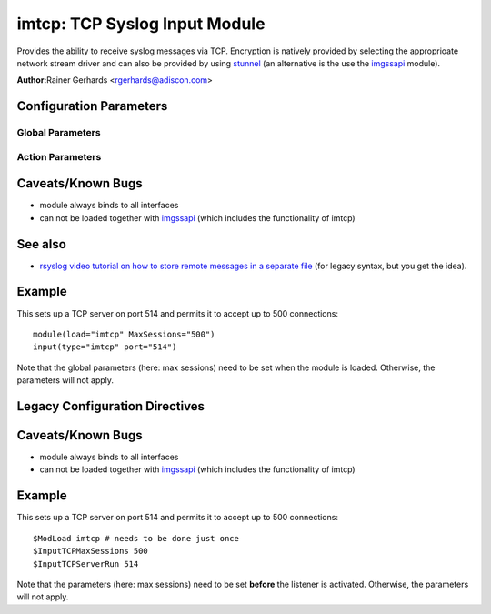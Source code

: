 imtcp: TCP Syslog Input Module
==============================

Provides the ability to receive syslog messages via TCP. Encryption is
natively provided by selecting the approprioate network stream driver
and can also be provided by using `stunnel <rsyslog_stunnel.html>`_ (an
alternative is the use the `imgssapi <imgssapi.html>`_ module).

**Author:**\ Rainer Gerhards <rgerhards@adiscon.com>

Configuration Parameters
------------------------

Global Parameters
^^^^^^^^^^^^^^^^^

.. function:: AddtlFrameDelimiter <Delimiter>

   This directive permits to specify an additional frame delimiter for
   Multiple receivers may be configured by specifying $InputTCPServerRun
   multiple times. This is available since version 4.3.1, earlier 
   versions do NOT support it.

.. function:: DisableLFDelimiter on/off

   *Default is off*

   Industry-strandard plain text tcp syslog uses the LF to delimit
   syslog frames. However, some users brought up the case that it may be
   useful to define a different delimiter and totally disable LF as a
   delimiter (the use case named were multi-line messages). This mode is
   non-standard and will probably come with a lot of problems. However,
   as there is need for it and it is relatively easy to support, we do
   so. Be sure to turn this setting to "on" only if you exactly know
   what you are doing. You may run into all sorts of troubles, so be
   prepared to wrangle with that!

.. function:: NotifyOnConnectionClose on/off

   *Default is off*

   Instructs imtcp to emit a message if the remote peer closes a
   connection.

   **Important:** This directive is global to all listeners and must be
   given right after loading imtcp, otherwise it may have no effect.

.. function:: KeepAlive on/off

   *Default is off*

   enable of disable keep-alive packets at the tcp socket layer. The
   default is to disable them.

.. function:: FlowControl on/off

   *Default is on*

   This setting specifies whether some message flow control shall be
   exercised on the related TCP input. If set to on, messages are
   handled as "light delayable", which means the sender is throttled a
   bit when the queue becomes near-full. This is done in order to
   preserve some queue space for inputs that can not throttle (like
   UDP), but it may have some undesired effect in some configurations.
   Still, we consider this as a useful setting and thus it is the
   default. To turn the handling off, simply configure that explicitely.

.. function:: MaxListeners <number>

   *Default is 20*

   Sets the maximum number of listeners (server ports) supported.
   This must be set before the first $InputTCPServerRun directive.

.. function:: MaxSessions <number>

   *Default is 200*

   Sets the maximum number of sessions supported. This must be set 
   before the first $InputTCPServerRun directive

.. function:: StreamDriver.Mode <number>

   Sets the driver mode for the currently selected `network stream
   driver <netstream.html>`_. <number> is driver specific.

.. function:: StreamDriver.AuthMode <mode-string>

   Sets permitted peer IDs. Only these peers are able to connect to the
   listener. <id-string> semantics depend on the currently selected
   AuthMode and  `network stream driver <netstream.html>`_.
   PermittedPeers may not be set in anonymous modes.

.. function:: PermittedPeer <id-string>

   Sets permitted peer IDs. Only these peers are able to connect to the
   listener. <id-string> semantics depend on the currently selected
   AuthMode and  `network stream driver <netstream.html>`_.
   PermittedPeer may not be set in anonymous modes.
   PermittedPeer may be set either to a single peer or an array of peers
   either of type IP or name, depending on the tls certificate.

   Single peer: PermittedPeer="127.0.0.1"

   Array of peers:
   PermittedPeer=["test1.example.net","10.1.2.3","test2.example.net","..."]

Action Parameters
^^^^^^^^^^^^^^^^^

.. function:: Port <port>

   Starts a TCP server on selected port

.. function:: Name <name>
   Sets a name for the inputname property. If no name is set "imtcp" is
   used by default. Setting a name is not strictly necessary, but can be
   useful to apply filtering based on which input the message was
   received from.

.. function:: Ruleset <ruleset>
   
   Binds the listener to a specific :doc:`ruleset <../../concepts/multi_ruleset>`.

.. function:: SupportOctetCountedFraming on/off

   *Default is on*

   If set to "on", the legacy octed-counted framing (similar to RFC5425
   framing) is activated. This should be left unchanged until you know 
   very well what you do. It may be useful to turn it off, if you know 
   this framing is not used and some senders emit multi-line messages 
   into the message stream.

.. function:: RateLimit.Interval [number]
   Specifies the rate-limiting interval in seconds. Default value is 0, 
   which turns off rate limiting. Set it to a number of seconds (5
   recommended) to activate rate-limiting.

.. function:: RateLimit.Burst [number]
   Specifies the rate-limiting burst in number of messages. Default is 
   10,000. 

Caveats/Known Bugs
------------------

-  module always binds to all interfaces
-  can not be loaded together with `imgssapi <imgssapi.html>`_ (which
   includes the functionality of imtcp)

See also
--------

- `rsyslog video tutorial on how to store remote messages in a separate file <http://www.rsyslog.com/howto-store-remote-messages-in-a-separate-file/>`_ (for legacy syntax, but you get the idea).

Example
-------

This sets up a TCP server on port 514 and permits it to accept up to 500
connections:

::

  module(load="imtcp" MaxSessions="500")
  input(type="imtcp" port="514")

Note that the global parameters (here: max sessions) need to be set when
the module is loaded. Otherwise, the parameters will not apply.

Legacy Configuration Directives
-------------------------------

.. function:: $InputTCPServerAddtlFrameDelimiter <Delimiter>
   equivalent to: AddtlFrameDelimiter
.. function:: $InputTCPServerDisableLFDelimiter on/off
   equivalent to: DisableLFDelimiter
.. function:: $InputTCPServerNotifyOnConnectionClose on/off
   equivalent to: NotifyOnConnectionClose
.. function:: $InputTCPServerKeepAlive** <on/**off**>
   equivalent to: KeepAlive
.. function:: $InputTCPServerRun <port>
   equivalent to: Port
.. function:: $InputTCPFlowControl on/off
   equivalent to: FlowControl
.. function:: $InputTCPMaxListeners <number>
   equivalent to: MaxListeners
.. function:: $InputTCPMaxSessions <number>
   equivalent to: MaxSessions
.. function:: $InputTCPServerStreamDriverMode <number>
   equivalent to: StreamDriver.Mode
.. function:: $InputTCPServerInputName <name>
   equivalent to: Name
.. function:: $InputTCPServerStreamDriverAuthMode <mode-string>
   equivalent to: StreamDriver.AuthMode
.. function:: $InputTCPServerStreamDriverPermittedPeer <id-string>
   equivalent to: PermittedPeer.
.. function:: $InputTCPServerBindRuleset <ruleset>
   equivalent to: Ruleset.
.. function:: $InputTCPSupportOctetCountedFraming on/off
   equivalent to: SupportOctetCountedFraming

Caveats/Known Bugs
------------------

-  module always binds to all interfaces
-  can not be loaded together with `imgssapi <imgssapi.html>`_ (which
   includes the functionality of imtcp)

Example
-------

This sets up a TCP server on port 514 and permits it to accept up to 500
connections:

::

  $ModLoad imtcp # needs to be done just once
  $InputTCPMaxSessions 500
  $InputTCPServerRun 514

Note that the parameters (here: max sessions) need to be set **before**
the listener is activated. Otherwise, the parameters will not apply.
